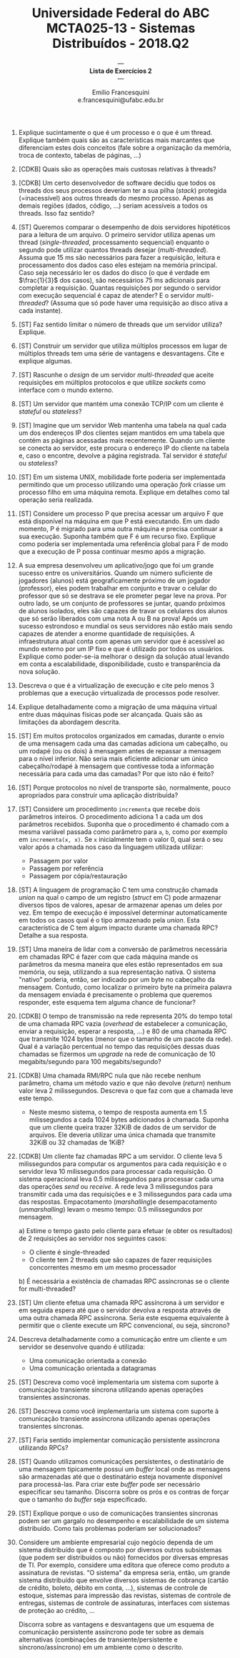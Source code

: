#+MACRO: CrLf @@latex:\\@@ @@html:<br>@@ @@ascii:|@@
#+OPTIONS: num:nil
#+OPTIONS: toc:nil
#+OPTIONS: tex:t
#+STARTUP: inlineimages
#+LANGUAGE: bt-br

#+LaTeX_CLASS_OPTIONS: [a4paper,11pt]
#+LATEX_HEADER: \usepackage[brazil]{babel}

#+TITLE: Universidade Federal do ABC {{{CrLf}}} MCTA025-13 - Sistemas Distribuídos - 2018.Q2
#+SUBTITLE: --- {{{CrLf}}} *Lista de Exercícios 2* {{{CrLf}}} ---
#+AUTHOR:   Emilio Francesquini {{{CrLf}}} e.francesquini@ufabc.edu.br

1. Explique sucintamente o que é um processo e o que é um
   thread. Explique também quais são as características mais marcantes
   que diferenciam estes dois conceitos (fale sobre a organização da
   memória, troca de contexto, tabelas de páginas, ...)

2. [CDKB] Quais são as operações mais custosas relativas à threads?

3. [CDKB] Um certo desenvolvedor de software decidiu que todos os
   threads dos seus processos deveriam ter a sua pilha (/stack/)
   protegida (=inacessível) aos outros threads do mesmo
   processo. Apenas as demais regiões (dados, código, ...) seriam
   acessíveis a todos os threads. Isso faz sentido?

4. [ST] Queremos comparar o desempenho de dois servidores hipotéticos
   para a leitura de um arquivo. O primeiro servidor utiliza apenas um
   thread (/single-threaded/, processamento sequencial) enquanto o
   segundo pode utilizar quantos threads desejar
   (/multi-threaded/). Assuma que 15 ms são necessários para fazer a
   requisição, leitura e processamento dos dados caso eles estejam na
   memória principal. Caso seja necessário ler os dados do disco (o
   que é verdade em $\frac{1}{3}$ dos casos), são necessários 75 ms
   adicionais para completar a requisição. Quantas requisições por
   segundo o servidor com execução sequencial é capaz de atender? E o
   servidor /multi-threaded/? (Assuma que só pode haver uma requisição
   ao disco ativa a cada instante).

5. [ST] Faz sentido limitar o número de threads que um servidor
   utiliza? Explique.

6. [ST] Construir um servidor que utiliza múltiplos processos em lugar
   de múltiplos threads tem uma série de vantagens e
   desvantagens. Cite e explique algumas.

7. [ST] Rascunhe o /design/ de um servidor /multi-threaded/ que aceite
   requisições em múltiplos protocolos e que utilize /sockets/ como
   interface com o mundo externo.

8. [ST] Um servidor que mantém uma conexão TCP/IP com um cliente é
   /stateful/ ou /stateless/?

9. [ST] Imagine que um servidor Web mantenha uma tabela na qual cada
   um dos endereços IP dos clientes sejam mantidos em uma tabela que
   contém as páginas acessadas mais recentemente. Quando um cliente se
   conecta ao servidor, este procura o endereço IP do cliente na
   tabela e, caso o encontre, devolve a página registrada. Tal
   servidor é /stateful/ ou /stateless/?

10. [ST] Em um sistema UNIX, mobilidade forte poderia ser implementada
    permitindo que um processo utilizando uma operação /fork/ criasse
    um processo filho em uma máquina remota. Explique em detalhes como
    tal operação seria realizada.

11. [ST] Considere um processo P que precisa acessar um arquivo F que
    está disponível na máquina em que P está executando. Em um dado
    momento, P é migrado para uma outra máquina e precisa continuar a
    sua execução. Suponha também que F é um recurso fixo. Explique como
    poderia ser implementada uma referência global para F de modo que a
    execução de P possa continuar mesmo após a migração.

12. A sua empresa desenvolveu um aplicativo/jogo que foi um grande
    sucesso entre os universitários. Quando um número suficiente de
    jogadores (alunos) está geograficamente próximo de um jogador
    (professor), eles podem trabalhar em conjunto e travar o celular
    do professor que só se destrava se ele prometer pegar leve na
    prova. Por outro lado, se um conjunto de professores se juntar,
    quando próximos de alunos isolados, eles são capazes de travar os
    celulares dos alunos que só serão liberados com uma nota A ou B na
    prova! Após um sucesso estrondoso e mundial os seus servidores não
    estão mais sendo capazes de atender a enorme quantidade de
    requisições. A infraestrutura atual conta com apenas um servidor
    que é acessível ao mundo externo por um IP fixo e que é utilizado
    por todos os usuários. Explique como poder-se-ia melhorar o design
    da solução atual levando em conta a escalabilidade,
    disponibilidade, custo e transparência da nova solução.

13. Descreva o que é a virtualização de execução e cite pelo menos 3
    problemas que a execução virtualizada de processos pode resolver.

14. Explique detalhadamente como a migração de uma máquina virtual
    entre duas máquinas físicas pode ser alcançada. Quais são as
    limitações da abordagem descrita.

15. [ST] Em muitos protocolos organizados em camadas, durante o envio
    de uma mensagem cada uma das camadas adiciona um cabeçalho, ou um
    rodapé (ou os dois) à mensagem antes de repassar a mensagem para o
    nível inferior. Não seria mais eficiente adicionar um único
    cabeçalho/rodapé à mensagem que contivesse toda a informação
    necessária para cada uma das camadas? Por que isto não é feito?

16. [ST] Porque protocolos no nível de transporte são, normalmente,
    pouco apropriados para construir uma aplicação distribuída?

17. [ST] Considere um procedimento ~incrementa~ que recebe dois
    parâmetros inteiros. O procedimento adiciona 1 a cada um dos
    parâmetros recebidos. Suponha que o procedimento é chamado com a
    mesma variável passada como parâmetro para ~a~, ~b~, como por
    exemplo em ~incrementa(x, x)~. Se ~x~ inicialmente tem o valor 0,
    qual será o seu valor após a chamada nos caso da linguagem
    utilizada utilizar:
    - Passagem por valor
    - Passagem por referência
    - Passagem por cópia/restauração

18. [ST] A linguagem de programação C tem uma construção chamada
    /union/ na qual o campo de um registro (/struct/ em C) pode
    armazenar diversos tipos de valores, apesar de armazenar apenas um
    deles por vez. Em tempo de execução é impossível determinar
    automaticamente em todos os casos qual é o tipo armazenado pela
    /union/. Esta característica de C tem algum impacto durante uma
    chamada RPC? Detalhe a sua resposta.

19. [ST] Uma maneira de lidar com a conversão de parâmetros necessária
    em chamadas RPC é fazer com que cada máquina mande os parâmetros
    da mesma maneira que eles estão representados em sua memória, ou
    seja, utilizando a sua representação nativa. O sistema "nativo"
    poderia, então, ser indicado por um byte no cabeçalho da
    mensagem. Contudo, como localizar o primeiro byte na primeira
    palavra da mensagem enviada é precisamente o problema que queremos
    responder, este esquema tem alguma chance de funcionar?

20. [CDKB] O tempo de transmissão na rede representa 20% do tempo
    total de uma chamada RPC vazia (/overhead/ de estabelecer a
    comunicação, enviar a requisição, esperar a resposta, ...) e 80 de
    uma chamada RPC que transmite 1024 bytes (menor que o tamanho de um
    pacote da rede). Qual é a variação percentual no tempo das
    requisições dessas duas chamadas se fizermos um /upgrade/ na rede
    de comunicação de 10 megabits/segundo para 100 megabits/segundo?

21. [CDKB] Uma chamada RMI/RPC nula que não recebe nenhum parâmetro,
    chama um método vazio e que não devolve (/return/) nenhum valor
    leva 2 milissegundos. Descreva o que faz com que a chamada leve
    este tempo.
    - Neste mesmo sistema, o tempo de resposta aumenta em 1.5
      milissegundos a cada 1024 bytes adicionados à chamada. Suponha
      que um cliente queira trazer 32KiB de dados de um servidor de
      arquivos. Ele deveria utilizar uma única chamada que transmite
      32KiB ou 32 chamadas de 1KiB?

22. [CDKB] Um cliente faz chamadas RPC a um servidor. O cliente leva 5
    milissegundos para computar os argumentos para cada requisição e o
    servidor leva 10 milissegundos para processar cada requisição. O
    sistema operacional leva 0.5 milissegundos para processar cada uma
    das operações /send/ ou /receive/. A rede leva 3 milissegundos para
    transmitir cada uma das requisições e e 3 milissegundos para cada
    uma das respostas. Empacotamento (/marshalling/)e desempacotamento
    (/unmarshalling/) levam o mesmo tempo: 0.5 milissegundos por
    mensagem.

    a) Estime o tempo gasto pelo cliente para efetuar (e obter os
    resultados) de 2 requisições ao servidor nos seguintes casos:
    + O cliente é single-threaded
    + O cliente tem 2 threads que são capazes de fazer requisições
      concorrentes mesmo em um mesmo processador

    b) É necessária a existência de chamadas RPC assíncronas se o
    cliente for multi-threaded?

23. [ST] Um cliente efetua uma chamada RPC assíncrona à um servidor e
    em seguida espera até que o servidor devolva a resposta através de
    uma outra chamada RPC assíncrona. Seria este esquema equivalente à
    permitir que o cliente execute um RPC convencional, ou seja,
    síncrono?

24. Descreva detalhadamente como a comunicação entre um cliente e
    um servidor se desenvolve quando é utilizada:
    - Uma comunicação orientada a conexão
    - Uma comunicação orientada a datagramas

25. [ST] Descreva como você implementaria um sistema com suporte à
    comunicação transiente síncrona utilizando apenas operações
    transientes assíncronas.

26. [ST] Descreva como você implementaria um sistema com suporte à
    comunicação transiente assíncrona utilizando apenas operações
    transientes síncronas.

27. [ST] Faria sentido implementar comunicação persistente assíncrona
    utilizando RPCs?

28. [ST] Quando utilizamos comunicações persistentes, o destinatário
    de uma mensagem tipicamente possui um /buffer/ local onde as
    mensagens são armazenadas até que o destinatário esteja novamente
    disponível para processá-las. Para criar este /buffer/ pode ser
    necessário especificar seu tamanho. Discorra sobre os prós e os
    contras de forçar que o tamanho do /buffer/ seja especificado.

29. [ST] Explique porque o uso de comunicações transientes síncronas
    podem ser um gargalo no desempenho e escalabilidade de um sistema
    distribuído. Como tais problemas poderiam ser solucionados?

30. Considere um ambiente empresarial cujo negócio dependa de um
    sistema distribuído que é composto por diversos outros
    subsistemas (que podem ser distribuídos ou não) fornecidos por
    diversas empresas de TI. Por exemplo, considere uma editora que
    oferece como produto a assinatura de revistas. "O sistema" da
    empresa seria, então, um grande sistema distribuído que envolve
    diversos sistemas de cobrança (cartão de crédito, boleto, débito
    em conta, ...), sistemas de controle de estoque, sistemas para
    impressão das revistas, sistemas de controle de entregas, sistemas
    de controle de assinaturas, interfaces com sistemas de proteção ao
    crédito, ...

    Discorra sobre as vantagens e desvantagens que um esquema de
    comunicação persistente assíncrono pode ter sobre as demais
    alternativas (combinações de transiente/persistente e
    síncrono/assíncrono) em um ambiente como o descrito.

#  LocalWords:  ST stateful stateless threads TCP fork
